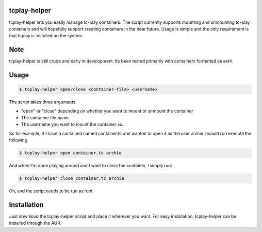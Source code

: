tcplay-helper
================
tcplay-helper lets you easily manage tc-play containers. The script currently supports mounting and unmounting tc-play containers and will hopefully support creating containers in the near future. Usage is simple and the only requirement is that tcplay is installed on the system.


Note
====
tcplay-helper is still crude and early in development. Its been tested primarily with containers formatted as ext4. 

Usage
=====

.. code-block::

   $ tcplay-helper open/close <container-file> <username>

The script takes three arguments.

* "open" or "close" depending on whether you want to mount or unmount the container
* The container file name
* The username you want to mount the container as. 

So for example, if I have a contained named container.tc and wanted to open it as the user archie I would run execute the following.

.. code-block::

   $ tcplay-helper open container.tc archie
   
And when I'm done playing around and I want to close the container, I simply run:

.. code-block::

   $ tcplay-helper close container.tc archie

Oh, and the script needs to be run as root

Installation
=====

Just download the tcplay-helper script and place it wherever you want. For easy installation, tcplay-helper can be installed through the AUR.
